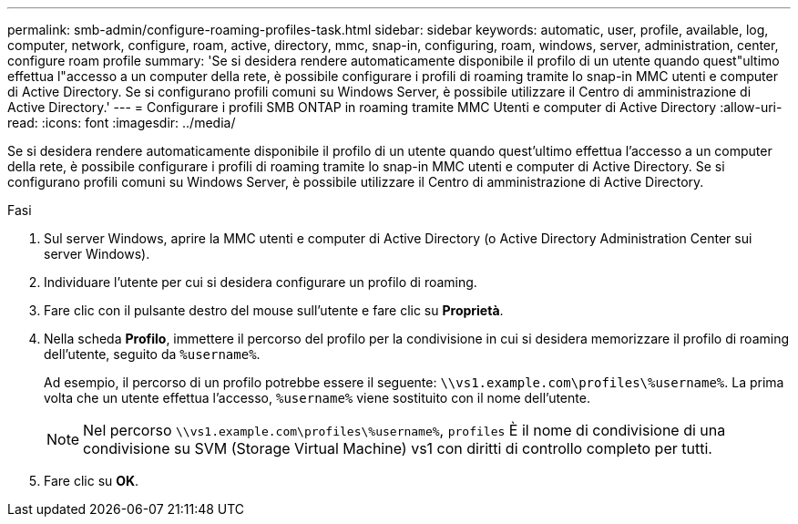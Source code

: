 ---
permalink: smb-admin/configure-roaming-profiles-task.html 
sidebar: sidebar 
keywords: automatic, user, profile, available, log, computer, network, configure, roam, active, directory, mmc, snap-in, configuring, roam, windows, server, administration, center, configure roam profile 
summary: 'Se si desidera rendere automaticamente disponibile il profilo di un utente quando quest"ultimo effettua l"accesso a un computer della rete, è possibile configurare i profili di roaming tramite lo snap-in MMC utenti e computer di Active Directory. Se si configurano profili comuni su Windows Server, è possibile utilizzare il Centro di amministrazione di Active Directory.' 
---
= Configurare i profili SMB ONTAP in roaming tramite MMC Utenti e computer di Active Directory
:allow-uri-read: 
:icons: font
:imagesdir: ../media/


[role="lead"]
Se si desidera rendere automaticamente disponibile il profilo di un utente quando quest'ultimo effettua l'accesso a un computer della rete, è possibile configurare i profili di roaming tramite lo snap-in MMC utenti e computer di Active Directory. Se si configurano profili comuni su Windows Server, è possibile utilizzare il Centro di amministrazione di Active Directory.

.Fasi
. Sul server Windows, aprire la MMC utenti e computer di Active Directory (o Active Directory Administration Center sui server Windows).
. Individuare l'utente per cui si desidera configurare un profilo di roaming.
. Fare clic con il pulsante destro del mouse sull'utente e fare clic su *Proprietà*.
. Nella scheda *Profilo*, immettere il percorso del profilo per la condivisione in cui si desidera memorizzare il profilo di roaming dell'utente, seguito da `%username%`.
+
Ad esempio, il percorso di un profilo potrebbe essere il seguente: `\\vs1.example.com\profiles\%username%`. La prima volta che un utente effettua l'accesso, `%username%` viene sostituito con il nome dell'utente.

+
[NOTE]
====
Nel percorso `\\vs1.example.com\profiles\%username%`, `profiles` È il nome di condivisione di una condivisione su SVM (Storage Virtual Machine) vs1 con diritti di controllo completo per tutti.

====
. Fare clic su *OK*.

